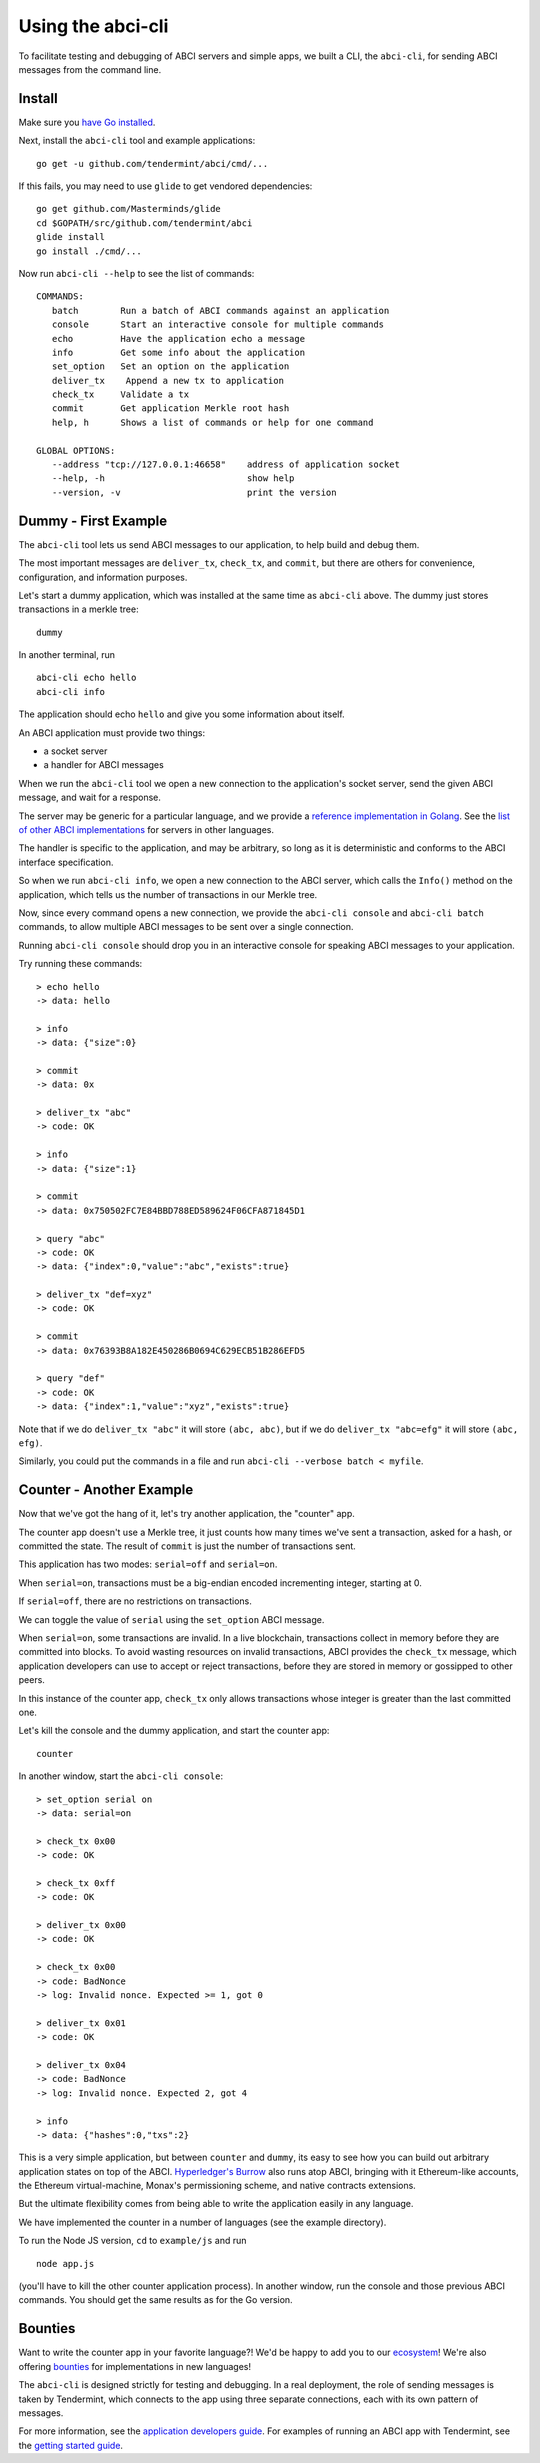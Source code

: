 Using the abci-cli
==================

To facilitate testing and debugging of ABCI servers and simple apps, we
built a CLI, the ``abci-cli``, for sending ABCI messages from the
command line.

Install
-------

Make sure you `have Go installed <https://golang.org/doc/install>`__.

Next, install the ``abci-cli`` tool and example applications:

::

    go get -u github.com/tendermint/abci/cmd/...

If this fails, you may need to use ``glide`` to get vendored
dependencies:

::

    go get github.com/Masterminds/glide
    cd $GOPATH/src/github.com/tendermint/abci
    glide install
    go install ./cmd/...

Now run ``abci-cli --help`` to see the list of commands:

::

    COMMANDS:
       batch        Run a batch of ABCI commands against an application
       console      Start an interactive console for multiple commands
       echo         Have the application echo a message
       info         Get some info about the application
       set_option   Set an option on the application
       deliver_tx    Append a new tx to application
       check_tx     Validate a tx
       commit       Get application Merkle root hash
       help, h      Shows a list of commands or help for one command

    GLOBAL OPTIONS:
       --address "tcp://127.0.0.1:46658"    address of application socket
       --help, -h                           show help
       --version, -v                        print the version

Dummy - First Example
---------------------

The ``abci-cli`` tool lets us send ABCI messages to our application, to
help build and debug them.

The most important messages are ``deliver_tx``, ``check_tx``, and
``commit``, but there are others for convenience, configuration, and
information purposes.

Let's start a dummy application, which was installed at the same time as
``abci-cli`` above. The dummy just stores transactions in a merkle tree:

::

    dummy

In another terminal, run

::

    abci-cli echo hello
    abci-cli info

The application should echo ``hello`` and give you some information
about itself.

An ABCI application must provide two things:

-  a socket server
-  a handler for ABCI messages

When we run the ``abci-cli`` tool we open a new connection to the
application's socket server, send the given ABCI message, and wait for a
response.

The server may be generic for a particular language, and we provide a
`reference implementation in
Golang <https://github.com/tendermint/abci/tree/master/server>`__. See
the `list of other ABCI
implementations <https://tendermint.com/ecosystem>`__ for servers in
other languages.

The handler is specific to the application, and may be arbitrary, so
long as it is deterministic and conforms to the ABCI interface
specification.

So when we run ``abci-cli info``, we open a new connection to the ABCI
server, which calls the ``Info()`` method on the application, which
tells us the number of transactions in our Merkle tree.

Now, since every command opens a new connection, we provide the
``abci-cli console`` and ``abci-cli batch`` commands, to allow multiple
ABCI messages to be sent over a single connection.

Running ``abci-cli console`` should drop you in an interactive console
for speaking ABCI messages to your application.

Try running these commands:

::

    > echo hello
    -> data: hello

    > info
    -> data: {"size":0}

    > commit
    -> data: 0x

    > deliver_tx "abc"
    -> code: OK

    > info
    -> data: {"size":1}

    > commit
    -> data: 0x750502FC7E84BBD788ED589624F06CFA871845D1

    > query "abc"
    -> code: OK
    -> data: {"index":0,"value":"abc","exists":true}

    > deliver_tx "def=xyz"
    -> code: OK

    > commit
    -> data: 0x76393B8A182E450286B0694C629ECB51B286EFD5

    > query "def"
    -> code: OK
    -> data: {"index":1,"value":"xyz","exists":true}

Note that if we do ``deliver_tx "abc"`` it will store ``(abc, abc)``,
but if we do ``deliver_tx "abc=efg"`` it will store ``(abc, efg)``.

Similarly, you could put the commands in a file and run
``abci-cli --verbose batch < myfile``.

Counter - Another Example
-------------------------

Now that we've got the hang of it, let's try another application, the
"counter" app.

The counter app doesn't use a Merkle tree, it just counts how many times
we've sent a transaction, asked for a hash, or committed the state. The
result of ``commit`` is just the number of transactions sent.

This application has two modes: ``serial=off`` and ``serial=on``.

When ``serial=on``, transactions must be a big-endian encoded
incrementing integer, starting at 0.

If ``serial=off``, there are no restrictions on transactions.

We can toggle the value of ``serial`` using the ``set_option`` ABCI
message.

When ``serial=on``, some transactions are invalid. In a live blockchain,
transactions collect in memory before they are committed into blocks. To
avoid wasting resources on invalid transactions, ABCI provides the
``check_tx`` message, which application developers can use to accept or
reject transactions, before they are stored in memory or gossipped to
other peers.

In this instance of the counter app, ``check_tx`` only allows
transactions whose integer is greater than the last committed one.

Let's kill the console and the dummy application, and start the counter
app:

::

    counter

In another window, start the ``abci-cli console``:

::

    > set_option serial on
    -> data: serial=on

    > check_tx 0x00
    -> code: OK

    > check_tx 0xff
    -> code: OK

    > deliver_tx 0x00
    -> code: OK

    > check_tx 0x00
    -> code: BadNonce
    -> log: Invalid nonce. Expected >= 1, got 0

    > deliver_tx 0x01
    -> code: OK

    > deliver_tx 0x04
    -> code: BadNonce
    -> log: Invalid nonce. Expected 2, got 4

    > info
    -> data: {"hashes":0,"txs":2}

This is a very simple application, but between ``counter`` and
``dummy``, its easy to see how you can build out arbitrary application
states on top of the ABCI. `Hyperledger's
Burrow <https://github.com/hyperledger/burrow>`__ also runs atop ABCI,
bringing with it Ethereum-like accounts, the Ethereum virtual-machine,
Monax's permissioning scheme, and native contracts extensions.

But the ultimate flexibility comes from being able to write the
application easily in any language.

We have implemented the counter in a number of languages (see the
example directory).

To run the Node JS version, ``cd`` to ``example/js`` and run

::

    node app.js

(you'll have to kill the other counter application process). In another
window, run the console and those previous ABCI commands. You should get
the same results as for the Go version.

Bounties
--------

Want to write the counter app in your favorite language?! We'd be happy
to add you to our `ecosystem <https://tendermint.com/ecosystem>`__!
We're also offering `bounties <https://tendermint.com/bounties>`__ for
implementations in new languages!

The ``abci-cli`` is designed strictly for testing and debugging. In a
real deployment, the role of sending messages is taken by Tendermint,
which connects to the app using three separate connections, each with
its own pattern of messages.

For more information, see the `application developers
guide <./app-development.html>`__. For examples of running an ABCI
app with Tendermint, see the `getting started
guide <./getting-started.html>`__.
